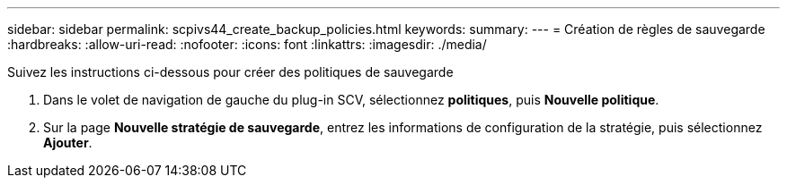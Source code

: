 ---
sidebar: sidebar 
permalink: scpivs44_create_backup_policies.html 
keywords:  
summary:  
---
= Création de règles de sauvegarde
:hardbreaks:
:allow-uri-read: 
:nofooter: 
:icons: font
:linkattrs: 
:imagesdir: ./media/


[role="lead"]
Suivez les instructions ci-dessous pour créer des politiques de sauvegarde

. Dans le volet de navigation de gauche du plug-in SCV, sélectionnez *politiques*, puis *Nouvelle politique*.
. Sur la page *Nouvelle stratégie de sauvegarde*, entrez les informations de configuration de la stratégie, puis sélectionnez *Ajouter*.

